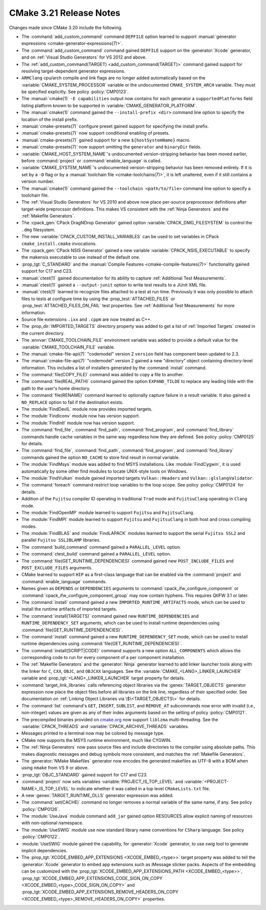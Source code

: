 CMake 3.21 Release Notes
************************

.. only:: html

  .. contents::

Changes made since CMake 3.20 include the following.

* The :command:`add_custom_command` command ``DEPFILE`` option learned to
  support :manual:`generator expressions <cmake-generator-expressions(7)>`.

* The :command:`add_custom_command` command gained ``DEPFILE`` support on
  the :generator:`Xcode` generator, and on :ref:`Visual Studio Generators`
  for VS 2012 and above.

* The :ref:`add_custom_command(TARGET) <add_custom_command(TARGET)>` command
  gained support for resolving target-dependent generator expressions.

* ``ARMClang`` cpu/arch compile and link flags are no longer added
  automatically based on the :variable:`CMAKE_SYSTEM_PROCESSOR`
  variable or the undocumented ``CMAKE_SYSTEM_ARCH`` variable.
  They must be specified explicitly.  See policy :policy:`CMP0123`.

* The :manual:`cmake(1)` ``-E capabilities`` output now contains for each
  generator a ``supportedPlatforms`` field listing platform known to
  be supported in :variable:`CMAKE_GENERATOR_PLATFORM`.

* The :manual:`cmake(1)` command gained the ``--install-prefix <dir>``
  command line option to specify the location of the install prefix.

* :manual:`cmake-presets(7)` configure preset gained support for specifying
  the install prefix.

* :manual:`cmake-presets(7)` now support conditional enabling of presets.

* :manual:`cmake-presets(7)` gained support for a new ``${hostSystemName}``
  macro.

* :manual:`cmake-presets(7)` now support omitting the ``generator`` and
  ``binaryDir`` fields.

* :variable:`CMAKE_HOST_SYSTEM_NAME`'s undocumented version-stripping behavior
  has been moved earlier, before :command:`project` or
  :command:`enable_language` is called.
* :variable:`CMAKE_SYSTEM_NAME`'s undocumented version-stripping behavior has
  been removed entirely. If it is set by a ``-D`` flag or by a
  :manual:`toolchain file <cmake-toolchains(7)>`, it is left unaltered, even if
  it still contains a version number.

* The :manual:`cmake(1)` command gained the ``--toolchain <path/to/file>``
  command line option to specify a toolchain file.

* The :ref:`Visual Studio Generators` for VS 2010 and above now place
  per-source preprocessor definitions after target-wide preprocssor
  definitions.  This makes VS consistent with the :ref:`Ninja Generators`
  and the :ref:`Makefile Generators`.

* The :cpack_gen:`CPack DragNDrop Generator` gained option
  :variable:`CPACK_DMG_FILESYSTEM` to control the ``.dmg`` filesystem.

* The new :variable:`CPACK_CUSTOM_INSTALL_VARIABLES`
  can be used to set variables in CPack ``cmake_install.cmake``
  invocations.

* The :cpack_gen:`CPack NSIS Generator` gained a new variable
  :variable:`CPACK_NSIS_EXECUTABLE` to specify the makensis
  executable to use instead of the default one.

* :prop_tgt:`C_STANDARD` and the
  :manual:`Compile Features <cmake-compile-features(7)>` functionality gained
  support for C17 and C23.

* :manual:`ctest(1)` gained documentation for its ability to capture
  :ref:`Additional Test Measurements`.

* :manual:`ctest(1)` gained a ``--output-junit`` option to write test results
  to a JUnit XML file.

* :manual:`ctest(1)` learned to recognize files attached to a test at run time.
  Previously it was only possible to attach files to tests at configure time
  by using the :prop_test:`ATTACHED_FILES` or
  :prop_test:`ATTACHED_FILES_ON_FAIL` test properties.
  See :ref:`Additional Test Measurements` for more information.

* Source file extensions ``.ixx`` and ``.cppm`` are now treated as C++.

* The :prop_dir:`IMPORTED_TARGETS` directory property was added to
  get a list of :ref:`Imported Targets` created in the current
  directory.

* The :envvar:`CMAKE_TOOLCHAIN_FILE` environment variable was added to
  provide a default value for the :variable:`CMAKE_TOOLCHAIN_FILE` variable.

* The :manual:`cmake-file-api(7)` "codemodel" version 2 ``version`` field has
  component been updated to 2.3.

* The :manual:`cmake-file-api(7)` "codemodel" version 2 gained a
  new "directory" object containing directory-level information.
  This includes a list of installers generated by the :command:`install`
  command.

* The :command:`file(COPY_FILE)` command was added to copy a file to another.

* The :command:`file(REAL_PATH)` command gained the option ``EXPAND_TILDE`` to
  replace any leading tilde with the path to the user's home directory.

* The :command:`file(RENAME)` command learned to optionally capture
  failure in a result variable.  It also gained a ``NO_REPLACE``
  option to fail if the destination exists.

* The :module:`FindDevIL` module now provides imported targets.

* The :module:`FindIconv` module now has version support.

* The :module:`FindIntl` module now has version support.

* The :command:`find_file`, :command:`find_path`, :command:`find_program`,
  and :command:`find_library` commands handle cache variables in the same way
  regardless how they are defined. See policy :policy:`CMP0125` for details.

* The :command:`find_file`, :command:`find_path`, :command:`find_program`,
  and :command:`find_library` commands gained the option ``NO_CACHE`` to store
  find result in normal variable.

* The :module:`FindMsys` module was added to find MSYS installations.
  Like :module:`FindCygwin`, it is used automatically by some other
  find modules to locate UNIX-style tools on Windows.

* The :module:`FindVulkan` module gained imported targets
  ``Vulkan::Headers`` and ``Vulkan::glslangValidator``.

* The :command:`foreach` command restrict loop variables to the loop scope.
  See policy :policy:`CMP0124` for details.

* Addition of the ``Fujitsu`` compiler ID operating in traditional ``Trad``
  mode and ``FujitsuClang`` operating in ``Clang`` mode.
* The :module:`FindOpenMP` module learned to support ``Fujitsu`` and
  ``FujitsuClang``.
* The :module:`FindMPI` module learned to support ``Fujitsu`` and
  ``FujitsuClang`` in both host and cross compiling modes.
* The :module:`FindBLAS` and :module:`FindLAPACK` modules learned to support
  the serial ``Fujitsu SSL2`` and parallel ``Fujitsu SSL2BLAMP`` libraries.

* The :command:`build_command` command gained a ``PARALLEL_LEVEL`` option.

* The :command:`ctest_build` command gained a ``PARALLEL_LEVEL`` option.

* The :command:`file(GET_RUNTIME_DEPENDENCIES)` command gained new
  ``POST_INCLUDE_FILES`` and ``POST_EXCLUDE_FILES`` arguments.

* CMake learned to support ``HIP`` as a first-class language that can be
  enabled via the :command:`project` and :command:`enable_language` commands.

* Names given as ``DEPENDS`` or ``DEPENDENCIES`` arguments to
  :command:`cpack_ifw_configure_component` or
  :command:`cpack_ifw_configure_component_group` may now contain hyphens.
  This requires QtIFW 3.1 or later.

* The :command:`install` command gained a new ``IMPORTED_RUNTIME_ARTIFACTS``
  mode, which can be used to install the runtime artifacts of imported targets.

* The :command:`install(TARGETS)` command gained new ``RUNTIME_DEPENDENCIES``
  and ``RUNTIME_DEPENDENCY_SET`` arguments, which can be used to install
  runtime dependencies using :command:`file(GET_RUNTIME_DEPENDENCIES)`.
* The :command:`install` command gained a new ``RUNTIME_DEPENDENCY_SET`` mode,
  which can be used to install runtime dependencies using
  :command:`file(GET_RUNTIME_DEPENDENCIES)`.

* The :command:`install(SCRIPT|CODE)` command
  supports a new option ``ALL_COMPONENTS`` which allows
  the corresponding code to run for every component of
  a per component installation.

* The :ref:`Makefile Generators` and the :generator:`Ninja` generator learned to
  add linker launcher tools along with the linker for ``C``, ``CXX``, ``OBJC``, and
  ``OBJCXX`` languages. See the :variable:`CMAKE_<LANG>_LINKER_LAUNCHER` variable
  and :prop_tgt:`<LANG>_LINKER_LAUNCHER` target property for details.

* :command:`target_link_libraries` calls referencing object libraries
  via the :genex:`TARGET_OBJECTS` generator expression now place the
  object files before all libraries on the link line, regardless of
  their specified order.  See documentation on
  :ref:`Linking Object Libraries via \$\<TARGET_OBJECTS\>` for details.

* The :command:`list` command's ``GET``, ``INSERT``, ``SUBLIST``, and
  ``REMOVE_AT`` subcommands now error with invalid (i.e., non-integer) values
  are given as any of their index arguments based on the setting of policy
  :policy:`CMP0121`.

* The precompiled binaries provided on
  `cmake.org <https://cmake.org/download/>`_ now support
  ``liblzma`` multi-threading.  See the :variable:`CPACK_THREADS` and
  :variable:`CPACK_ARCHIVE_THREADS` variables.

* Messages printed to a terminal now may be colored by message type.

* CMake now supports the MSYS runtime environment, much like CYGWIN.

* The :ref:`Ninja Generators` now pass source files and include directories
  to the compiler using absolute paths.  This makes diagnostic messages and
  debug symbols more consistent, and matches the :ref:`Makefile Generators`.

* The :generator:`NMake Makefiles` generator now encodes the generated
  makefiles as UTF-8 with a BOM when using ``nmake`` from VS 9 or above.

* :prop_tgt:`OBJC_STANDARD` gained support for C17 and C23.

* :command:`project` now sets variables :variable:`PROJECT_IS_TOP_LEVEL` and
  :variable:`<PROJECT-NAME>_IS_TOP_LEVEL` to indicate whether it was called
  in a top level ``CMakeLists.txt`` file.

* A new :genex:`TARGET_RUNTIME_DLLS` generator expression was added.

* The :command:`set(CACHE)` command no longer removes a normal variable of the
  same name, if any. See policy :policy:`CMP0126`.

* The :module:`UseJava` module command ``add_jar`` gained option RESOURCES
  allow explicit naming of resources with non-optional namespace.

* The :module:`UseSWIG` module use now standard library name conventions for
  ``CSharp`` language. See policy :policy:`CMP0122`.

* :module:`UseSWIG` module gained the capability, for
  :generator:`Xcode` generator, to use `swig` tool to generate implicit
  dependencies.

* The :prop_tgt:`XCODE_EMBED_APP_EXTENSIONS <XCODE_EMBED_<type>>` target property
  was added to tell the :generator:`Xcode` generator to embed app extensions
  such as iMessage sticker packs.
  Aspects of the embedding can be customized with the
  :prop_tgt:`XCODE_EMBED_APP_EXTENSIONS_PATH <XCODE_EMBED_<type>>`,
  :prop_tgt:`XCODE_EMBED_APP_EXTENSIONS_CODE_SIGN_ON_COPY <XCODE_EMBED_<type>_CODE_SIGN_ON_COPY>` and
  :prop_tgt:`XCODE_EMBED_APP_EXTENSIONS_REMOVE_HEADERS_ON_COPY <XCODE_EMBED_<type>_REMOVE_HEADERS_ON_COPY>`
  properties.
